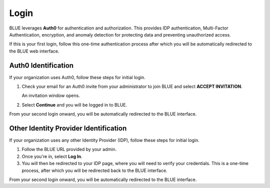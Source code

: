 .. _log_in:

*****
Login
*****

BLUE leverages **Auth0** for authentication and authorization. This provides IDP authentication, Multi-Factor Authentication, encryption, and anomaly detection for protecting data and preventing unauthorized access. 

If this is your first login, follow this one-time authentication process after which you will be automatically redirected to the BLUE web interface.

Auth0 Identification
^^^^^^^^^^^^^^^^^^^^

If your organization uses Auth0, follow these steps for initial login.

#. Check your email for an Auth0 invite from your administrator to join BLUE and select **ACCEPT INVITATION**.

   An invitation window opens.
   
#. Select **Continue** and you will be logged in to BLUE.

From your second login onward, you will be automatically redirected to the BLUE interface.

Other Identity Provider Identification
^^^^^^^^^^^^^^^^^^^^^^^^^^^^^^^^^^^^^^

If your organization uses any other Identity Provider (IDP), follow these steps for initial login.

#. Follow the BLUE URL provided by your admin. 

#. Once you're in, select **Log In**. 

#. You will then be redirected to your IDP page, where you will need to verify your credentials. 
   This is a one-time process, after which you will be redirected back to the BLUE interface. 

From your second login onward, you will be automatically redirected to the BLUE interface.